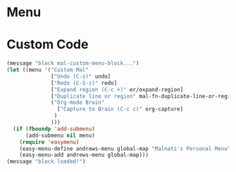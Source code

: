 
* Menu

* Custom Code
#+BEGIN_SRC emacs-lisp
(message "block mal-custom-menu-block...")
(let ((menu '("Custom Mal"
              ["Undo (C-z)" undo]
              ["Redo (C-S-z)" redo]
              ["Expand region (C-c +)" er/expand-region]
              ["Duplicate line or region" mal-fn-duplicate-line-or-region]
              ("Org-mode Brain"
                ["Capture to Brain (C-c c)" org-capture]
               )
              )))
  (if (fboundp 'add-submenu)
      (add-submenu nil menu)
    (require 'easymenu)
    (easy-menu-define andrews-menu global-map "Malnati's Personal Menu" menu)
    (easy-menu-add andrews-menu global-map)))
(message "block loaded!")
#+END_SRC

#+RESULTS:
: block loaded!


